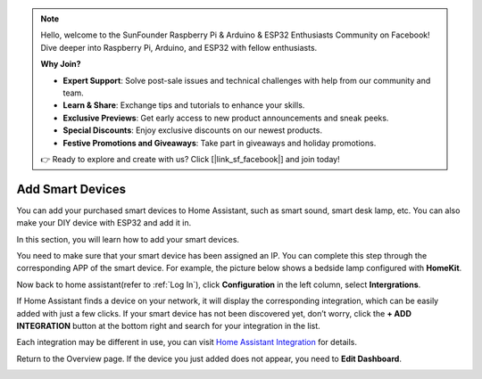 .. note::

    Hello, welcome to the SunFounder Raspberry Pi & Arduino & ESP32 Enthusiasts Community on Facebook! Dive deeper into Raspberry Pi, Arduino, and ESP32 with fellow enthusiasts.

    **Why Join?**

    - **Expert Support**: Solve post-sale issues and technical challenges with help from our community and team.
    - **Learn & Share**: Exchange tips and tutorials to enhance your skills.
    - **Exclusive Previews**: Get early access to new product announcements and sneak peeks.
    - **Special Discounts**: Enjoy exclusive discounts on our newest products.
    - **Festive Promotions and Giveaways**: Take part in giveaways and holiday promotions.

    👉 Ready to explore and create with us? Click [|link_sf_facebook|] and join today!

Add Smart Devices
=================================

You can add your purchased smart devices to Home Assistant, such as smart sound, smart desk lamp, etc. You can also make your DIY device with ESP32 and add it in.

In this section, you will learn how to add your smart devices.

You need to make sure that your smart device has been assigned an IP. 
You can complete this step through the corresponding APP of the smart device. 
For example, the picture below shows a bedside lamp configured with **HomeKit**.

.. image:: media/pair_device.png
   :align: center
   :width: 800

Now back to home assistant(refer to :ref:`Log In`), click **Configuration** in the left column, select **Intergrations**.


.. image:: media/image12.png
   :align: center

If Home Assistant finds a device on your network, it will display the corresponding integration, which can be easily added with just a few clicks. 
If your smart device has not been discovered yet, don’t worry, click the **+ ADD INTEGRATION** button at the bottom right and search for your integration in the list.

.. image:: media/image19.png
    :align: center

.. image:: media/sp210917_111709.png
   :align: center

Each integration may be different in use, you can visit `Home Assistant Integration <https://www.home-assistant.io/integrations/>`_ for details.


Return to the Overview page. If the device you just added does not appear, you need to **Edit Dashboard**.

.. image:: media/edit_dashboard.png
   :align: center
   :width: 800

.. image:: media/sp210917_115819.png
   :align: center
